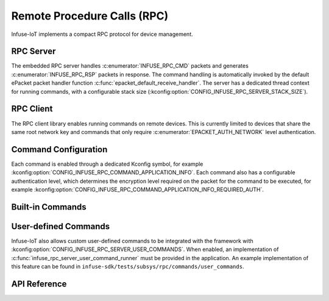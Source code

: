 .. _rpc_api:

Remote Procedure Calls (RPC)
############################

Infuse-IoT implements a compact RPC protocol for device management.

RPC Server
**********

The embedded RPC server handles :c:enumerator:`INFUSE_RPC_CMD` packets and generates
:c:enumerator:`INFUSE_RPC_RSP` packets in response. The command handling is automatically invoked
by the default ePacket packet handler function :c:func:`epacket_default_receive_handler`.
The server has a dedicated thread context for running commands, with a configurable stack size
(:kconfig:option:`CONFIG_INFUSE_RPC_SERVER_STACK_SIZE`).

RPC Client
**********

The RPC client library enables running commands on remote devices. This is currently
limited to devices that share the same root network key and commands that only require
:c:enumerator:`EPACKET_AUTH_NETWORK` level authentication.

Command Configuration
*********************

Each command is enabled through a dedicated Kconfig symbol, for example
:kconfig:option:`CONFIG_INFUSE_RPC_COMMAND_APPLICATION_INFO`. Each command also has a configurable
authentication level, which determines the encryption level required on the packet for the command
to be executed, for example :kconfig:option:`CONFIG_INFUSE_RPC_COMMAND_APPLICATION_INFO_REQUIRED_AUTH`.

Built-in Commands
*****************

.. doxygenenum:: rpc_builtin_id

User-defined Commands
*********************

Infuse-IoT also allows custom user-defined commands to be integrated with the framework with
:kconfig:option:`CONFIG_INFUSE_RPC_SERVER_USER_COMMANDS`. When enabled, an implementation of
:c:func:`infuse_rpc_server_user_command_runner` must be provided in the application. An example
implementation of this feature can be found in ``infuse-sdk/tests/subsys/rpc/commands/user_commands``.

API Reference
*************

.. doxygengroup:: rpc_packet_headers
.. doxygengroup:: rpc_struct_definitions
.. doxygengroup:: rpc_server_apis
.. doxygengroup:: rpc_commands_apis
.. doxygengroup:: rpc_client_apis
.. doxygengroup:: builtin_rpc_definitions
